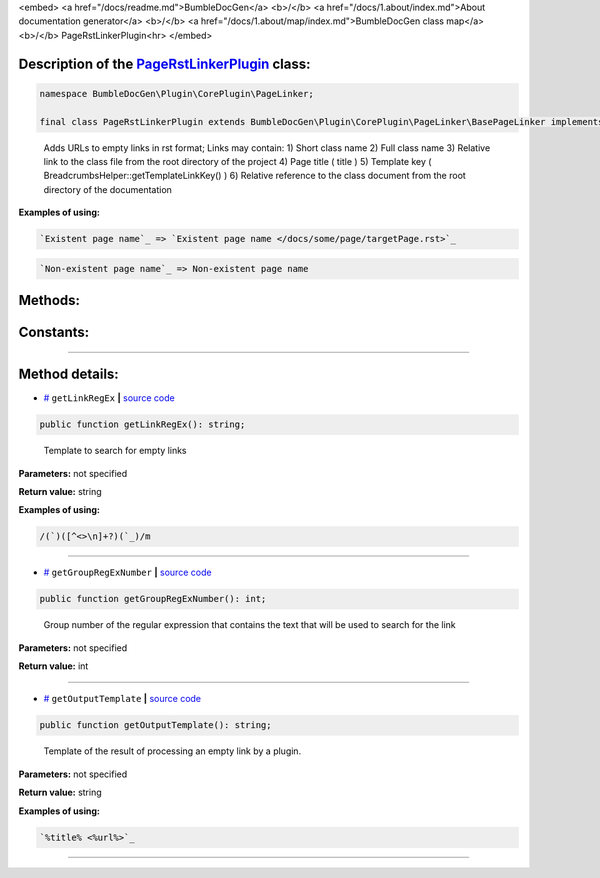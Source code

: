 <embed> <a href="/docs/readme.md">BumbleDocGen</a> <b>/</b> <a href="/docs/1.about/index.md">About documentation generator</a> <b>/</b> <a href="/docs/1.about/map/index.md">BumbleDocGen class map</a> <b>/</b> PageRstLinkerPlugin<hr> </embed>

Description of the `PageRstLinkerPlugin </BumbleDocGen/Plugin/CorePlugin/PageLinker/PageRstLinkerPlugin.php>`_ class:
-----------------------






.. code-block:: php

    namespace BumbleDocGen\Plugin\CorePlugin\PageLinker;

    final class PageRstLinkerPlugin extends BumbleDocGen\Plugin\CorePlugin\PageLinker\BasePageLinker implements BumbleDocGen\Plugin\PluginInterface, Symfony\Component\EventDispatcher\EventSubscriberInterface


..

        Adds URLs to empty links in rst format;      Links may contain:      1\) Short class name      2\) Full class name      3\) Relative link to the class file from the root directory of the project      4\) Page title \( title \)      5\) Template key \( BreadcrumbsHelper::getTemplateLinkKey\(\) \)      6\) Relative reference to the class document from the root directory of the documentation


**Examples of using:**

.. code-block:: php

        `Existent page name`_ => `Existent page name </docs/some/page/targetPage.rst>`_


.. code-block:: php

        `Non-existent page name`_ => Non-existent page name









Methods:
-----------------------



.. raw:: html

  <ol>
                <li><a href="#mgetlinkregex">getLinkRegEx</a> - <i>Template to search for empty links</i></li>
                <li><a href="#mgetgroupregexnumber">getGroupRegExNumber</a> - <i>Group number of the regular expression that contains the text that will be used to search for the link</i></li>
                <li><a href="#mgetoutputtemplate">getOutputTemplate</a> - <i>Template of the result of processing an empty link by a plugin.</i></li>
        </ol>



Constants:
-----------------------



.. raw:: html

    <ul>
            <li><a name="qclass-entity-short-link-option" href="#qclass-entity-short-link-option">#</a> <code>CLASS_ENTITY_SHORT_LINK_OPTION</code>   <b>|</b> <a href="/BumbleDocGen/Plugin/CorePlugin/PageLinker/BasePageLinker.php#L16">source code</a> </li>
            <li><a name="qclass-entity-full-link-option" href="#qclass-entity-full-link-option">#</a> <code>CLASS_ENTITY_FULL_LINK_OPTION</code>   <b>|</b> <a href="/BumbleDocGen/Plugin/CorePlugin/PageLinker/BasePageLinker.php#L17">source code</a> </li>
            <li><a name="qclass-entity-only-cursor-link-option" href="#qclass-entity-only-cursor-link-option">#</a> <code>CLASS_ENTITY_ONLY_CURSOR_LINK_OPTION</code>   <b>|</b> <a href="/BumbleDocGen/Plugin/CorePlugin/PageLinker/BasePageLinker.php#L18">source code</a> </li>
        </ul>







--------------------




Method details:
-----------------------



.. _mgetlinkregex:

* `# <mgetlinkregex_>`_  ``getLinkRegEx``   **|** `source code </BumbleDocGen/Plugin/CorePlugin/PageLinker/PageRstLinkerPlugin.php#L25>`_
.. code-block:: php

        public function getLinkRegEx(): string;


..

    Template to search for empty links


**Parameters:** not specified


**Return value:** string


**Examples of using:**

.. code-block:: php

    /(`)([^<>\n]+?)(`_)/m



________

.. _mgetgroupregexnumber:

* `# <mgetgroupregexnumber_>`_  ``getGroupRegExNumber``   **|** `source code </BumbleDocGen/Plugin/CorePlugin/PageLinker/PageRstLinkerPlugin.php#L30>`_
.. code-block:: php

        public function getGroupRegExNumber(): int;


..

    Group number of the regular expression that contains the text that will be used to search for the link


**Parameters:** not specified


**Return value:** int

________

.. _mgetoutputtemplate:

* `# <mgetoutputtemplate_>`_  ``getOutputTemplate``   **|** `source code </BumbleDocGen/Plugin/CorePlugin/PageLinker/PageRstLinkerPlugin.php#L35>`_
.. code-block:: php

        public function getOutputTemplate(): string;


..

    Template of the result of processing an empty link by a plugin\.


**Parameters:** not specified


**Return value:** string


**Examples of using:**

.. code-block:: php

    `%title% <%url%>`_



________


